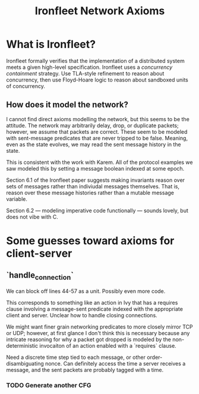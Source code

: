 #+title: Ironfleet Network Axioms
* What is Ironfleet?
Ironfleet formally verifies that the implementation of a distributed system meets a given high-level specification. Ironfleet uses a /concurrency containment/ strategy. Use TLA-style refinement to reason about concurrency, then use Floyd-Hoare logic to reason about sandboxed units of concurrency.
** How does it model the network?
I cannot find direct axioms modelling the network, but this seems to be the attitude. The network may arbitrarily delay, drop, or duplicate packets; however, we assume that packets are correct. These seem to be modeled with sent-message predicates that are never tripped to be false. Meaning, even as the state evolves, we may read the sent message history in the state.

This is consistent with the work with Karem. All of the protocol examples we saw modeled this by setting a message boolean indexed at some epoch.

Section 6.1 of the Ironfleet paper suggests making invariants reason over sets of messages rather than indiviudal messages themselves. That is, reason over these message histories rather than a mutable message variable.

Section 6.2 --- modeling imperative code functionally --- sounds lovely, but does not vibe with C.
* Some guesses toward axioms for client-server
** `handle_connection`
We can block off lines 44-57 as a unit. Possibly even more code.

This corresponds to something like an action in Ivy that has a requires clause involving a message-sent predicate indexed with the appropriate client and server. Unclear how to handle closing connections.

We might want finer grain networking predicates to more closely mirror TCP or UDP; however, at first glance I don't think this is necessary because any intricate reasoning for why a packet got dropped is modeled by the non-deterministic invocaiton of an action enabled with a `requires` clause.

Need a discrete time step tied to each message, or other order-disambiguating nonce. Can definitely access the time a server receives a message, and the sent packets are probably tagged with a time.
*** TODO Generate another CFG

